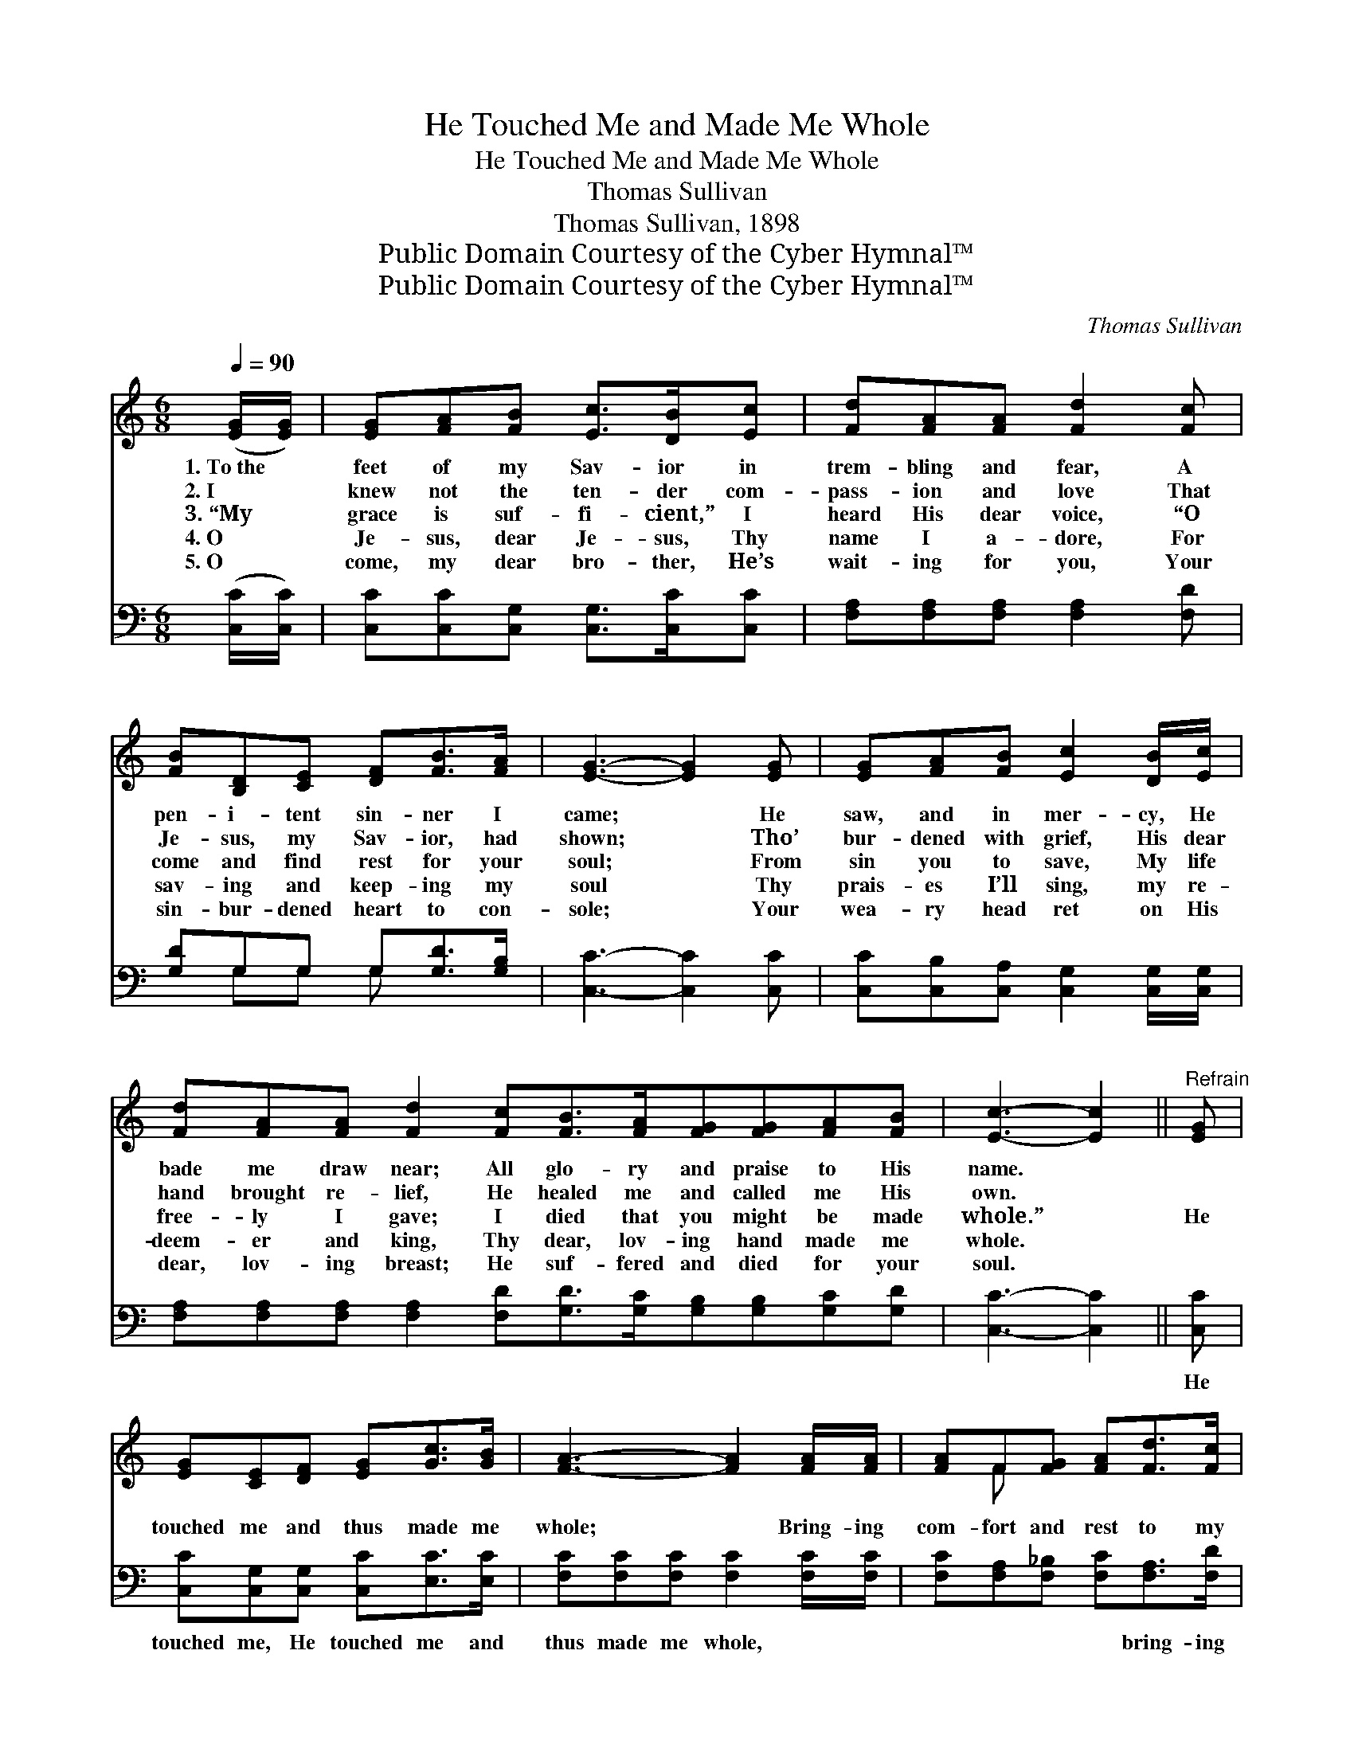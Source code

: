 X:1
T:He Touched Me and Made Me Whole
T:He Touched Me and Made Me Whole
T:Thomas Sullivan
T:Thomas Sullivan, 1898
T:Public Domain Courtesy of the Cyber Hymnal™
T:Public Domain Courtesy of the Cyber Hymnal™
C:Thomas Sullivan
Z:Public Domain
Z:Courtesy of the Cyber Hymnal™
%%score ( 1 2 ) ( 3 4 )
L:1/8
Q:1/4=90
M:6/8
K:C
V:1 treble 
V:2 treble 
V:3 bass 
V:4 bass 
V:1
 ([EG]/[EG]/) | [EG][FA][FB] [Ec]>[DB][Ec] | [Fd][FA][FA] [Fd]2 [Fc] | %3
w: 1.~To~the *|feet of my Sav- ior in|trem- bling and fear, A|
w: 2.~I *|knew not the ten- der com-|pass- ion and love That|
w: 3.~“My *|grace is suf- fi- cient,” I|heard His dear voice, “O|
w: 4.~O *|Je- sus, dear Je- sus, Thy|name I a- dore, For|
w: 5.~O *|come, my dear bro- ther, He’s|wait- ing for you, Your|
 [FB][B,D][CE] [DF][FB]>[FA] | [EG]3- [EG]2 [EG] | [EG][FA][FB] [Ec]2 [DB]/[Ec]/ | %6
w: pen- i- tent sin- ner I|came; * He|saw, and in mer- cy, He|
w: Je- sus, my Sav- ior, had|shown; * Tho’|bur- dened with grief, His dear|
w: come and find rest for your|soul; * From|sin you to save, My life|
w: sav- ing and keep- ing my|soul * Thy|prais- es I’ll sing, my re-|
w: sin- bur- dened heart to con-|sole; * Your|wea- ry head ret on His|
 [Fd][FA][FA] [Fd]2 [Fc][FB]>[FA][FG][FG][FA][FB] | [Ec]3- [Ec]2 ||"^Refrain" [EG] | %9
w: bade me draw near; All glo- ry and praise to His|name. *||
w: hand brought re- lief, He healed me and called me His|own. *||
w: free- ly I gave; I died that you might be made|whole.” *|He|
w: deem- er and king, Thy dear, lov- ing hand made me|whole. *||
w: dear, lov- ing breast; He suf- fered and died for your|soul. *||
 [EG][CE][DF] [EG][Gc]>[GB] | [FA]3- [FA]2 [FA]/[FA]/ | [FA]F[FG] [FA][Fd]>[Fc] | %12
w: |||
w: |||
w: touched me and thus made me|whole; * Bring- ing|com- fort and rest to my|
w: |||
w: |||
 [F-B]3 [FA]2 [FG] | [EG][FA][FB] [Ec]2 [DB]/[Ec]/ | [Fd][FA][FA] !fermata![^Fd]2 [Fc]/[Fc]/ | %15
w: |||
w: |||
w: soul; * O|glad hap- py day, all my|sins rolled a- way! For He|
w: |||
w: |||
 [FB][FA][FG] [FG][FA][FB] | c3- [Ec]2 |] %17
w: ||
w: ||
w: touched me and thus made me|whole. *|
w: ||
w: ||
V:2
 x | x6 | x6 | x6 | x6 | x6 | x12 | x5 || x | x6 | x6 | x F x4 | x6 | x6 | x6 | x6 | EEF x2 |] %17
V:3
 ([C,C]/[C,C]/) | [C,C][C,C][C,G,] [C,G,]>[C,C][C,C] | [F,A,][F,A,][F,A,] [F,A,]2 [F,D] | %3
w: ~ *|~ ~ ~ ~ ~ ~|~ ~ ~ ~ ~|
 [G,D]G,G, G,[G,D]>[G,B,] | [C,C]3- [C,C]2 [C,C] | [C,C][C,B,][C,A,] [C,G,]2 [C,G,]/[C,G,]/ | %6
w: ~ ~ ~ ~ ~ ~|~ * ~|~ ~ ~ ~ ~ ~|
 [F,A,][F,A,][F,A,] [F,A,]2 [F,D][G,D]>[G,C][G,B,][G,B,][G,C][G,D] | [C,C]3- [C,C]2 || [C,C] | %9
w: ~ ~ ~ ~ ~ ~ ~ ~ ~ ~ ~|~ *|He|
 [C,C][C,G,][C,G,] [C,C][E,C]>[E,C] | [F,C][F,C][F,C] [F,C]2 [F,C]/[F,C]/ | %11
w: touched me, He touched me and|thus made me whole, ~ ~|
 [F,C][F,A,][F,_B,] [F,C][F,A,]>[F,D] | [G,D][G,D][G,D] [G,C]2 [G,B,] | %13
w: ~ ~ ~ ~ bring- ing|rest to my soul; *|
 [C,C][C,B,][C,A,] [C,G,]2 [C,G,]/[C,G,]/ | [F,A,][F,A,][F,A,] !fermata![D,A,]2 [D,D]/[D,D]/ | %15
w: ||
 [G,D][G,C][G,B,] [G,B,][G,C][G,D] | CG,A, [C,G,]2 |] %17
w: ||
V:4
 x | x6 | x6 | x G,G, G, x2 | x6 | x6 | x12 | x5 || x | x6 | x6 | x6 | x6 | x6 | x6 | x6 | %16
 C,3- x2 |] %17

